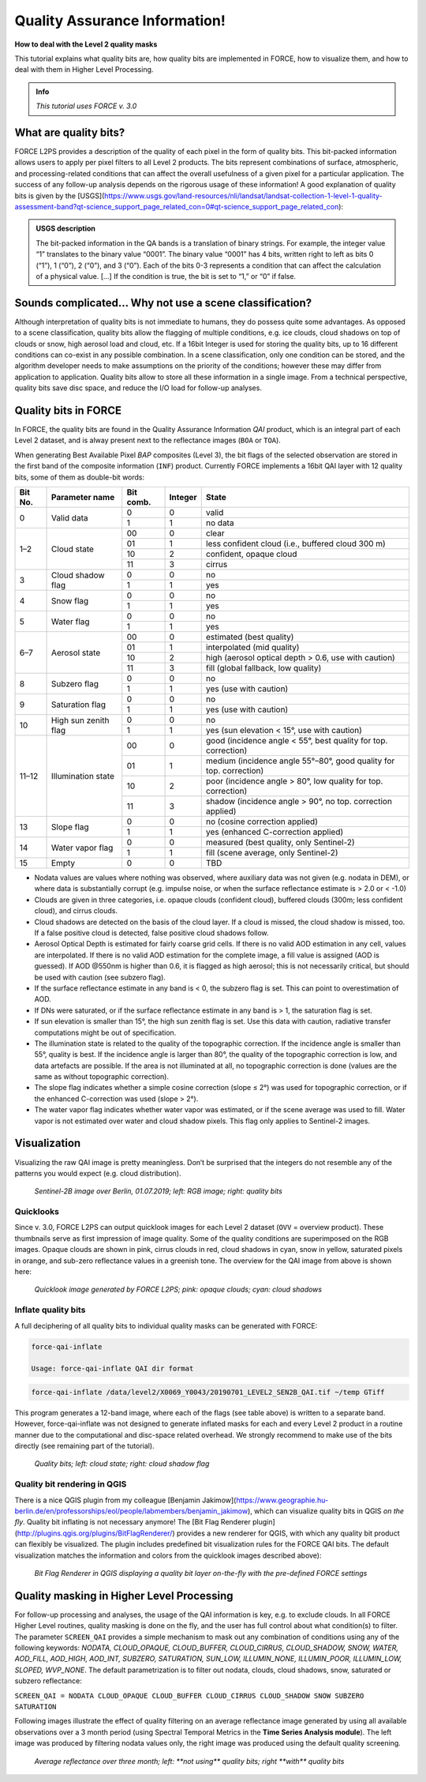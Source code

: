 .. _tut-qai:

Quality Assurance Information!
==============================

**How to deal with the Level 2 quality masks**

This tutorial explains what quality bits are, how quality bits are implemented in FORCE, how to visualize them, and how to deal with them in Higher Level Processing.

.. admonition:: Info

   *This tutorial uses FORCE v. 3.0*


What are quality bits?
----------------------

FORCE L2PS provides a description of the quality of each pixel in the form of quality bits.
This bit-packed information allows users to apply per pixel filters to all Level 2 products.
The bits represent combinations of surface, atmospheric, and processing-related conditions that can affect the overall usefulness of a given pixel for a particular application.
The success of any follow-up analysis depends on the rigorous usage of these information!
A good explanation of quality bits is given by the [USGS](https://www.usgs.gov/land-resources/nli/landsat/landsat-collection-1-level-1-quality-assessment-band?qt-science_support_page_related_con=0#qt-science_support_page_related_con): 

.. admonition:: USGS description

   The bit-packed information in the QA bands is a translation of binary strings.
   For example, the integer value “1” translates to the binary value “0001”. The binary value “0001” has 4 bits, written right to left as bits 0 (“1”), 1 (“0”), 2 (“0”), and 3 (“0”).
   Each of the bits 0-3 represents a condition that can affect the calculation of a physical value.
   [...] 
   If the condition is true, the bit is set to “1,” or “0” if false.


Sounds complicated… Why not use a scene classification?
-------------------------------------------------------

Although interpretation of quality bits is not immediate to humans, they do possess quite some advantages.
As opposed to a scene classification, quality bits allow the flagging of multiple conditions, e.g. ice clouds, cloud shadows on top of clouds or snow, high aerosol load and cloud, etc.
If a 16bit Integer is used for storing the quality bits, up to 16 different conditions can co-exist in any possible combination.
In a scene classification, only one condition can be stored, and the algorithm developer needs to make assumptions on the priority of the conditions; however these may differ from application to application.
Quality bits allow to store all these information in a single  image.
From a technical perspective, quality bits save disc space, and reduce the I/O load for follow-up analyses.


Quality bits in FORCE
---------------------

In FORCE, the quality bits are found in the Quality Assurance Information *QAI* product, which is an integral part of each Level 2 dataset, and is alway present next to the reflectance images (``BOA`` or ``TOA``).

When generating Best Available Pixel *BAP* composites (Level 3), the bit flags of the selected observation are stored in the first band of the composite information (``INF``) product.
Currently FORCE implements a 16bit QAI layer with 12 quality bits, some of them as double-bit words:

+---------+----------------------+-----------+---------+--------------------------------------------------------------------+
+ Bit No. + Parameter name       + Bit comb. + Integer + State                                                              +
+=========+======================+===========+=========+====================================================================+
+ 0       + Valid data           + 0         + 0       + valid                                                              +
+         +                      +-----------+---------+--------------------------------------------------------------------+
+         +                      + 1         + 1       + no data                                                            +
+---------+----------------------+-----------+---------+--------------------------------------------------------------------+
+ 1–2     + Cloud state          + 00        + 0       + clear                                                              +
+         +                      +-----------+---------+--------------------------------------------------------------------+
+         +                      + 01        + 1       + less confident cloud (i.e., buffered cloud 300 m)                  +
+         +                      +-----------+---------+--------------------------------------------------------------------+
+         +                      + 10        + 2       + confident, opaque cloud                                            +
+         +                      +-----------+---------+--------------------------------------------------------------------+
+         +                      + 11        + 3       + cirrus                                                             +
+---------+----------------------+-----------+---------+--------------------------------------------------------------------+
+ 3       + Cloud shadow flag    + 0         + 0       + no                                                                 +
+         +                      +-----------+---------+--------------------------------------------------------------------+
+         +                      + 1         + 1       + yes                                                                +
+---------+----------------------+-----------+---------+--------------------------------------------------------------------+
+ 4       + Snow flag            + 0         + 0       + no                                                                 +
+         +                      +-----------+---------+--------------------------------------------------------------------+
+         +                      + 1         + 1       + yes                                                                +
+---------+----------------------+-----------+---------+--------------------------------------------------------------------+
+ 5       + Water flag           + 0         + 0       + no                                                                 +
+         +                      +-----------+---------+--------------------------------------------------------------------+
+         +                      + 1         + 1       + yes                                                                +
+---------+----------------------+-----------+---------+--------------------------------------------------------------------+
+ 6–7     + Aerosol state        + 00        + 0       + estimated (best quality)                                           +
+         +                      +-----------+---------+--------------------------------------------------------------------+
+         +                      + 01        + 1       + interpolated (mid quality)                                         +
+         +                      +-----------+---------+--------------------------------------------------------------------+
+         +                      + 10        + 2       + high (aerosol optical depth > 0.6, use with caution)               +
+         +                      +-----------+---------+--------------------------------------------------------------------+
+         +                      + 11        + 3       + fill (global fallback, low quality)                                +
+---------+----------------------+-----------+---------+--------------------------------------------------------------------+
+ 8       + Subzero flag         + 0         + 0       + no                                                                 +
+         +                      +-----------+---------+--------------------------------------------------------------------+
+         +                      + 1         + 1       + yes (use with caution)                                             +
+---------+----------------------+-----------+---------+--------------------------------------------------------------------+
+ 9       + Saturation flag      + 0         + 0       + no                                                                 +
+         +                      +-----------+---------+--------------------------------------------------------------------+
+         +                      + 1         + 1       + yes (use with caution)                                             +
+---------+----------------------+-----------+---------+--------------------------------------------------------------------+
+ 10      + High sun zenith flag + 0         + 0       + no                                                                 +
+         +                      +-----------+---------+--------------------------------------------------------------------+
+         +                      + 1         + 1       + yes (sun elevation < 15°, use with caution)                        +
+---------+----------------------+-----------+---------+--------------------------------------------------------------------+
+ 11–12   + Illumination state   + 00        + 0       + good (incidence angle < 55°, best quality for top. correction)     +
+         +                      +-----------+---------+--------------------------------------------------------------------+
+         +                      + 01        + 1       + medium (incidence angle 55°–80°, good quality for top. correction) +
+         +                      +-----------+---------+--------------------------------------------------------------------+
+         +                      + 10        + 2       + poor (incidence angle > 80°, low quality for top. correction)      +
+         +                      +-----------+---------+--------------------------------------------------------------------+
+         +                      + 11        + 3       + shadow (incidence angle > 90°, no top. correction applied)         +
+---------+----------------------+-----------+---------+--------------------------------------------------------------------+
+ 13      + Slope flag           + 0         + 0       + no (cosine correction applied)                                     +
+         +                      +-----------+---------+--------------------------------------------------------------------+
+         +                      + 1         + 1       + yes (enhanced C-correction applied)                                +
+---------+----------------------+-----------+---------+--------------------------------------------------------------------+
+ 14      + Water vapor flag     + 0         + 0       + measured (best quality, only Sentinel-2)                           +
+         +                      +-----------+---------+--------------------------------------------------------------------+
+         +                      + 1         + 1       + fill (scene average, only Sentinel-2)                              +
+---------+----------------------+-----------+---------+--------------------------------------------------------------------+
+ 15      + Empty                + 0         + 0       + TBD                                                                +
+---------+----------------------+-----------+---------+--------------------------------------------------------------------+


- Nodata values are values where nothing was observed, where auxiliary data was not given (e.g. nodata in DEM), or where data is substantially corrupt (e.g. impulse noise, or when the surface reflectance estimate is > 2.0 or < -1.0)
- Clouds are given in three categories, i.e. opaque clouds (confident cloud), buffered clouds (300m; less confident cloud), and cirrus clouds.
- Cloud shadows are detected on the basis of the cloud layer.
  If a cloud is missed, the cloud shadow is missed, too.
  If a false positive cloud is detected, false positive cloud shadows follow.
- Aerosol Optical Depth is estimated for fairly coarse grid cells.
  If there is no valid AOD estimation in any cell, values are interpolated.
  If there is no valid AOD estimation for the complete image, a fill value is assigned (AOD is guessed).
  If AOD @550nm is higher than 0.6, it is flagged as high aerosol; this is not necessarily critical, but should be used with caution (see subzero flag).
- If the surface reflectance estimate in any band is < 0, the subzero flag is set.
  This can point to overestimation of AOD.
- If DNs were saturated, or if the surface reflectance estimate in any band is > 1, the saturation flag is set.
- If sun elevation is smaller than 15°, the high sun zenith flag is set.
  Use this data with caution, radiative transfer computations might be out of specification.
- The illumination state is related to the quality of the topographic correction.
  If the incidence angle is smaller than 55°, quality is best.
  If the incidence angle is larger than 80°, the quality of the topographic correction is low, and data artefacts are possible.
  If the area is not illuminated at all, no topographic correction is done (values are the same as without topographic correction).
- The slope flag indicates whether a simple cosine correction (slope ≤ 2°) was used for topographic correction, or if the enhanced C-correction was used (slope > 2°).
- The water vapor flag indicates whether water vapor was estimated, or if the scene average was used to fill.
  Water vapor is not estimated over water and cloud shadow pixels.
  This flag only applies to Sentinel-2 images.


Visualization
-------------

Visualizing the raw QAI image is pretty meaningless.
Don’t be surprised that the integers do not resemble any of the patterns you would expect (e.g. cloud distribution).

.. figure:: img/tutorial-qai-boa.jpg

   *Sentinel-2B image over Berlin, 01.07.2019; left: RGB image; right: quality bits*


Quicklooks
""""""""""

Since v. 3.0, FORCE L2PS can output quicklook images for each Level 2 dataset (``OVV`` = overview product).
These thumbnails serve as first impression of image quality.
Some of the quality conditions are superimposed on the RGB images.
Opaque clouds are shown in pink, cirrus clouds in red, cloud shadows in cyan, snow in yellow, saturated pixels in orange, and sub-zero reflectance values in a greenish tone.
The overview for the QAI image from above is shown here: 

.. figure:: img/tutorial-qai-ovv.jpg

   *Quicklook image generated by FORCE L2PS; pink: opaque clouds; cyan: cloud shadows*


Inflate quality bits
""""""""""""""""""""

A full deciphering of all quality bits to individual quality masks can be generated with FORCE:

.. code-block:: bash

   force-qai-inflate

   Usage: force-qai-inflate QAI dir format


.. code-block:: bash

   force-qai-inflate /data/level2/X0069_Y0043/20190701_LEVEL2_SEN2B_QAI.tif ~/temp GTiff


This program generates a 12-band image, where each of the flags (see table above) is written to a separate band.
However, force-qai-inflate was not designed to generate inflated masks for each and every Level 2 product in a routine manner due to the computational and disc-space related overhead.
We strongly recommend to make use of  the bits directly (see remaining part of the tutorial).

.. figure:: img/tutorial-qai-cld.jpg

   *Quality bits; left: cloud state; right: cloud shadow flag*


Quality bit rendering in QGIS
"""""""""""""""""""""""""""""

There is a nice QGIS plugin from my colleague [Benjamin Jakimow](https://www.geographie.hu-berlin.de/en/professorships/eol/people/labmembers/benjamin_jakimow), which can visualize quality bits in QGIS *on the fly*.
Quality bit inflating is not necessary anymore!
The [Bit Flag Renderer plugin](http://plugins.qgis.org/plugins/BitFlagRenderer/) provides a new renderer for QGIS, with which any quality bit product can flexibly be visualized.
The plugin includes predefined bit visualization rules for the FORCE QAI bits.
The default visualization matches the information and colors from the quicklook images described above):

.. figure:: img/tutorial-qai-bfr.jpg

   *Bit Flag Renderer in QGIS displaying a quality bit layer on-the-fly with the pre-defined FORCE settings*


Quality masking in Higher Level Processing
------------------------------------------

For follow-up processing and analyses, the usage of the QAI information is key, e.g. to exclude clouds.
In all FORCE Higher Level routines, quality masking is done on the fly, and the user has full control about what condition(s) to filter.
The parameter ``SCREEN_QAI`` provides a simple mechanism to mask out any combination of conditions using any of the following keywords: *NODATA, CLOUD_OPAQUE, CLOUD_BUFFER, CLOUD_CIRRUS, CLOUD_SHADOW, SNOW, WATER, AOD_FILL, AOD_HIGH, AOD_INT, SUBZERO, SATURATION, SUN_LOW, ILLUMIN_NONE, ILLUMIN_POOR, ILLUMIN_LOW, SLOPED, WVP_NONE*.
The default parametrization is to filter out nodata, clouds, cloud shadows, snow, saturated or subzero reflectance:

``SCREEN_QAI = NODATA CLOUD_OPAQUE CLOUD_BUFFER CLOUD_CIRRUS CLOUD_SHADOW SNOW SUBZERO SATURATION``

Following images illustrate the effect of quality filtering on an average reflectance image generated by using all available observations over a 3 month period (using Spectral Temporal Metrics in the **Time Series Analysis module**).
The left image was produced by filtering nodata values only, the right image was produced using the default quality screening.

.. figure:: img/tutorial-qai-avg.jpg

   `Average reflectance over three month; left: **not using** quality bits; right **with** quality bits`
